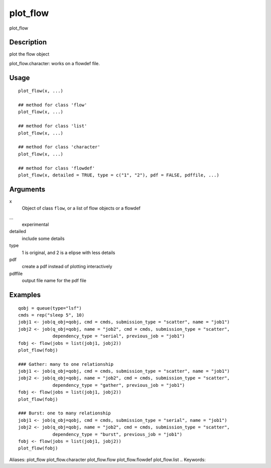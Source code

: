 .. Generated by rtd (read the docs package in R)
   please do not edit by hand.







plot_flow
-----------

.. :func:`plot_flow`

plot_flow

Description
~~~~~~~~~~~~~~~~~~

plot the flow object

plot_flow.character: works on a flowdef file.


Usage
~~~~~~~~~~~~~~~~~~

::

 
 plot_flow(x, ...)
 
 ## method for class 'flow'
 plot_flow(x, ...)
 
 ## method for class 'list'
 plot_flow(x, ...)
 
 ## method for class 'character'
 plot_flow(x, ...)
 
 ## method for class 'flowdef'
 plot_flow(x, detailed = TRUE, type = c("1", "2"), pdf = FALSE, pdffile, ...)
 


Arguments
~~~~~~~~~~~~~~~~~~


x
    Object of class ``flow``, or a list of flow objects or a flowdef

...
    experimental

detailed
    include some details

type
    1 is original, and 2 is a elipse with less details

pdf
    create a pdf instead of plotting interactively

pdffile
    output file name for the pdf file




Examples
~~~~~~~~~~~~~~~~~~

::

 qobj = queue(type="lsf")
 cmds = rep("sleep 5", 10)
 jobj1 <- job(q_obj=qobj, cmd = cmds, submission_type = "scatter", name = "job1")
 jobj2 <- job(q_obj=qobj, name = "job2", cmd = cmds, submission_type = "scatter",
              dependency_type = "serial", previous_job = "job1")
 fobj <- flow(jobs = list(jobj1, jobj2))
 plot_flow(fobj)
 
 ### Gather: many to one relationship
 jobj1 <- job(q_obj=qobj, cmd = cmds, submission_type = "scatter", name = "job1")
 jobj2 <- job(q_obj=qobj, name = "job2", cmd = cmds, submission_type = "scatter",
              dependency_type = "gather", previous_job = "job1")
 fobj <- flow(jobs = list(jobj1, jobj2))
 plot_flow(fobj)
 
 ### Burst: one to many relationship
 jobj1 <- job(q_obj=qobj, cmd = cmds, submission_type = "serial", name = "job1")
 jobj2 <- job(q_obj=qobj, name = "job2", cmd = cmds, submission_type = "scatter",
              dependency_type = "burst", previous_job = "job1")
 fobj <- flow(jobs = list(jobj1, jobj2))
 plot_flow(fobj)
 
Aliases:
plot_flow
plot_flow.character
plot_flow.flow
plot_flow.flowdef
plot_flow.list
.. Keywords:

.. Author:

.. 

